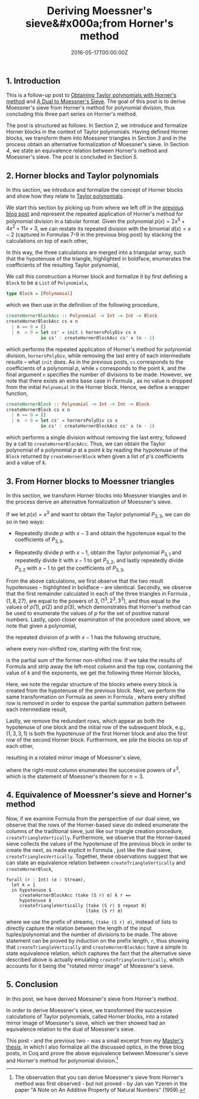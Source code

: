 #+hugo_base_dir: ../
#+hugo_section: ./categories/moessners-sieve/
#+hugo_front_matter_key_replace: description>summary
#+hugo_categories: "Moessner's Sieve"
#+hugo_tags: "Haskell" "Mathematics" "Polynomial division" "Taylor polynomials" "Horner's method" "Moessner's Process"

#+title: Deriving Moessner's sieve&#x000a;from Horner's method
#+date: 2016-05-17T00:00:00Z
#+description: In this post, we derive Moessner's sieve from Horner's method.


** 1. Introduction
This is a follow-up post to [[/categories/moessners-sieve/obtaining-taylor-polynomials-with-horners-method][Obtaining Taylor polynomials with Horner's method]]
and [[/categories/moessners-sieve/a-dual-to-moessners-sieve][A Dual to Moessner's Sieve]]. The goal of this post is to derive Moessner's
sieve from Horner's method for polynomial division, thus concluding this three
part series on Horner's method.

The post is structured as follows. In Section [[*2. Horner blocks and Taylor polynomials][2]], we introduce and formalize
Horner blocks in the context of Taylor polynomials. Having defined Horner
blocks, we transform them into Moessner triangles in Section [[*3. From Horner blocks to Moessner triangles][3]] and in the
process obtain an alternative formalization of Moessner's sieve. In Section [[*4. Equivalence of Moessner's sieve and Horner's method][4]],
we state an equivalence relation between Horner's method and Moessner's sieve.
The post is concluded in Section [[*5. Conclusion][5]].

** 2. Horner blocks and Taylor polynomials
In this section, we introduce and formalize the concept of Horner blocks and
show how they relate to [[https://en.wikipedia.org/wiki/Taylor%27s_theorem][Taylor polynomials]].

We start this section by picking up from where we left off in the [[/categories/moessners-sieve/obtaining-taylor-polynomials-with-horners-method][previous blog
post]] and represent the repeated application of Horner's method for polynomial
division in a tabular format. Given the polynomial $p(x) = 2x^3 + 4x^2 + 11x +
3$, we can restate its repeated division with the binomial $d(x) = x - 2$
(captured in Formulas 7-9 in the previous blog post) by stacking the
calculations on top of each other,

\begin{equation}
  \tag{1}\label{eq:horner-block-example}
  \begin{array}{ c | c c c c }
    2  &   2 &   4 &  11 &   3 \\
       &     &   4 &  16 &  54 \\
       &   2 &   8 & 27  & \textbf{57}\\
       \\
       &     &   4 & 24 \\
       &   2 & 12 & \textbf{51}\\
       \\
       &     & 4 \\
       &   2 & \textbf{16} \\
       \\
       & \textbf{2}. &
  \end{array}
\end{equation}

In this way, the three calculations are merged into a triangular array, such
that the hypotenuse of the triangle, highlighted in boldface, enumerates the
coefficients of the resulting Taylor polynomial,

\begin{equation*}
    P_{3,2}(x) = 2 {(x - 2)}^3 + 16 {(x - 2)}^2 + 51 (x - 2) + 57.
\end{equation*}

We call this construction a Horner block and formalize it by first defining a
~Block~ to be a ~List~ of ~Polynomials~,

#+begin_src haskell
type Block = [Polynomial]
#+end_src

which we then use in the definition of the following procedure,

#+begin_src haskell
createHornerBlockAcc :: Polynomial -> Int -> Int -> Block
createHornerBlockAcc cs x n
  | n == 0 = []
  | n  > 0 = let cs' = init $ hornersPolyDiv cs x
             in cs' : createHornerBlockAcc cs' x (n - 1)
#+end_src

which performs the repeated application of Horner's method for polynomial
division, ~hornersPolyDiv~, while removing the last entry of each intermediate
results -- what ~init~ does. As in the previous posts, ~cs~ corresponds to the
coefficients of a polynomial $p$, while ~x~ corresponds to the point $k$, and
the final argument ~n~ specifies the number of divisions to be made. However, we
note that there exists an extra base case in Formula
\ref{eq:horner-block-example}, as no value is dropped from the initial
~Polynomial~ in the Horner block. Hence, we define a wrapper function,

#+begin_src haskell
createHornerBlock :: Polynomial -> Int -> Int -> Block
createHornerBlock cs x n
  | n == 0 = []
  | n  > 0 = let cs' = hornersPolyDiv cs x
             in cs' : createHornerBlockAcc cs' x (n - 1)
#+end_src

which performs a single division without removing the last entry, followed by a
call to ~createHornerBlockAcc~. Thus, we can obtain the Taylor polynomial of a
polynomial $p$ at a point $k$ by reading the hypotenuse of the ~Block~ returned
by ~createHornerBlock~ when given a list of \(p\)'s coefficients and a value of
$k$.

** 3. From Horner blocks to Moessner triangles
In this section, we transform Horner blocks into Moessner triangles and in the
process derive an alternative formalization of Moessner's sieve.

If we let $p(x) = x^3$ and want to obtain the Taylor polynomial $P_{3,3}$, we can
do so in two ways:

- Repeatedly divide $p$ with $x - 3$ and obtain the hypotenuse equal to the
  coefficients of $P_{3,3}$,

\begin{equation*}
  \begin{array}{ c | c c c c }
       & x^3 & x^2 & x^1 & x^0 \\
     3 & 1 & 0 & 0 & 0 \\
       &   & 3 & 9 & 27 \\
       & 1 & 3 & 9 & \textbf{27} \\
       \\
       &   & 3 & 18 &   \\
       & 1 & 6 & \textbf{27} &   \\
       \\
       &   & 3 &   &   \\
       & 1 & \textbf{9} &   &   \\
       \\
       & \textbf{1} &   &   &
  \end{array}
\end{equation*}

- Repeatedly divide $p$ with $x - 1$, obtain the Taylor polynomial $P_{3,1}$ and
  repeatedly divide it with $x - 1$ to get $P_{3,2}$, and lastly repeatedly divide
  $P_{3,2}$ with $x - 1$ to get the coefficients of $P_{3,3}$,

\begin{equation}
  \tag{2}\label{eq:horner-x-3-three-divs}
  \begin{array}{ c | c c c c }
     & x^3 & x^2 & x^1 & x^0 \\
     1 & 1 & 0 & 0 & 0 \\
     &   & 1 & 1 & 1 \\
     & 1 & 1 & 1 & 1 \\
     \\
     &   & 1 & 2 &   \\
     & 1 & 2 & 3 &   \\
     \\
     &   & 1 &   &   \\
     & 1 & 3 &   &   \\
     \\
     & 1 &   &   &
  \end{array}
  ~
  \begin{array}{ c | c c c c }
     & x^3 & x^2 & x^1 & x^0 \\
   1 & 1 & 3 & 3 & 1 \\
     &   & 1 & 4 & 7 \\
     & 1 & 4 & 7 & 8 \\
     \\
     &   & 1 & 5 &   \\
     & 1 & 5 & 12 &   \\
     \\
     &   & 1 &   &   \\
     & 1 & 6 &   &   \\
     \\
     & 1 &   &   &
  \end{array}
  ~
  \begin{array}{ c | c c c c }
     & x^3 & x^2 & x^1 & x^0 \\
   1 & 1 & 6 & 12 & 8 \\
     &   & 1 & 7 & 19 \\
     & 1 & 7 & 19 & \textbf{27} \\
     \\
     &   & 1 & 8 &   \\
     & 1 & 8 & \textbf{27} &   \\
     \\
     &   & 1 &   &   \\
     & 1 & \textbf{9} &   &   \\
     \\
     & \textbf{1} &   &   &
  \end{array}
\end{equation}

From the above calculations, we first observe that the two result hypotenuses --
highlighted in boldface -- are identical. Secondly, we observe that the first
remainder calculated in each of the three triangles in Formula
\ref{eq:horner-x-3-three-divs}, $(1, 8, 27)$, are equal to the powers of $3$,
$(1^3, 2^3, 3^3)$, and thus equal to the values of $p(1)$, $p(2)$ and $p(3)$,
which demonstrates that Horner's method can be used to enumerate the values of
$p$ for the set of positive natural numbers. Lastly, upon closer examination of
the procedure used above, we note that given a polynomial,

\begin{equation*}
  p(x) = a_3 x^3 + a_2 x^2 + a_1 x + a_0,
\end{equation*}

the repeated division of $p$ with $x - 1$ has the following structure,

\begin{equation*}
  \begin{array}{ c c c c }
    a_3 & a_2 & a_1 & a_0 \\
        & a_3 & a_3 + a_2 & a_3 + a_2 + a_1 \\
    a_3 & a_3 + a_2 & a_3 + a_2 + a_1 & \mathbf{a_3 + a_2 + a_1 + a_0} \\
    \\
        & a_3 & 2a_3 + a_2 & \\
    a_3 & 2a_3 + a_2 & \mathbf{3a_3 + 2a_2 + a_1} & \\
    \\
        & a_3 & & \\
    a_3 & \mathbf{3a_3 + a_2} & & \\
    \\
    \mathbf{a_3} & & &
  \end{array}
\end{equation*}

where every non-shifted row, starting with the first row,

\begin{equation}
  \tag{3}\label{eq:horner-block-stripped}
  \begin{array}{ c c c c }
    a_3 & a_2 & a_1 & a_0 \\
    a_3 & a_3 + a_2 & a_3 + a_2 + a_1 & \mathbf{a_3 + a_2 + a_1 + a_0} \\
    a_3 & 2a_3 + a_2 & \mathbf{3a_3 + 2a_2 + a_1} & \\
    a_3 & \mathbf{3a_3 + a_2} & & \\
    \mathbf{a_3} & & &
  \end{array}
\end{equation}

is the partial sum of the former non-shifted row. If we take the results of
Formula \ref{eq:horner-x-3-three-divs} and strip away the left-most column and
the top row, containing the value of $k$ and the exponents, we get the following
three Horner blocks,

\begin{equation}
  \tag{4}\label{eq:horner-x-3-three-divs-blocks}
  \begin{array}{ c c c c }
    1 & 0 & 0 & 0 \\
    & 1 & 1 & 1 \\
    1 & 1 & 1 & \textbf{1} \\
    & 1 & 2 &   \\
    1 & 2 & \textbf{3} &   \\
    & 1 & &        \\
    1 & \textbf{3} \\
    \textbf{1} & & &
  \end{array}
  \qquad
  \begin{array}{ c c c c }
    1 & 3 &  3 & 1 \\
    & 1 &  4 & 7 \\
    1 & 4 &  7 & \textbf{8} \\
    & 1 &  5 &   \\
    1 & 5 & \textbf{12} &  \\
    & 1         \\
    1 & \textbf{6} & & \\
    \textbf{1}
  \end{array}
  \qquad
  \begin{array}{ c c c c }
    1 & 6 & 12 &  8 \\
    & 1 &  7 & 19 \\
    1 & 7 & 19 & \textbf{27} \\
    & 1 &  8 &   \\
    1 & 8 & \textbf{27} &  \\
    & 1 &  &      \\
    1 & \textbf{9} & & \\
    \textbf{1} & & &
  \end{array}
\end{equation}

Here, we note the regular structure of the blocks where every block is created
from the hypotenuse of the previous block. Next, we perform the same
transformation on Formula \ref{eq:horner-x-3-three-divs-blocks} as seen in
Formula \ref{eq:horner-block-stripped}, where every shifted row is removed in
order to expose the partial summation pattern between each intermediate result,

\begin{equation}
  \tag{5}\label{eq:horner-x-3-three-divs-blocks-stripped}
  \begin{array}{ c c c c }
    1 & 0 & 0 & 0 \\
    1 & 1 & 1 & \textbf{1} \\
    1 & 2 & \textbf{3} &   \\
    1 & \textbf{3} \\
    \textbf{1} & & &
  \end{array}
  \qquad
  \begin{array}{ c c c c }
    1 & 3 &  3 & 1 \\
    1 & 4 &  7 & \textbf{8} \\
    1 & 5 & \textbf{12} &  \\
    1 & \textbf{6} & & \\
    \textbf{1}
  \end{array}
  \qquad
  \begin{array}{ c c c c }
    1 & 6 & 12 &  8 \\
    1 & 7 & 19 & \textbf{27} \\
    1 & 8 & \textbf{27} &  \\
    1 & \textbf{9} & & \\
    \textbf{1} & & &
  \end{array}
\end{equation}

Lastly, we remove the redundant rows, which appear as both the hypotenuse of one
block and the initial row of the subsequent block, e.g., $(1,3,3,1)$ is both the
hypotenuse of the first Horner block and also the first row of the second Horner
block. Furthermore, we pile the blocks on top of each other,

\begin{equation}
  \tag{6}\label{eq:horner-moessner-x-3}
  \begin{array}{ r r r r }
    1 & 0 & 0 & 0 \\
    1 & 1 & 1 & \textbf{1} \\
    1 & 2 & \textbf{3} &   \\
    1 & \textbf{3} \\
    \textbf{1} & & & \\
    1 & 4 &  7 & \textbf{8} \\
    1 & 5 & \textbf{12} &  \\
    1 & \textbf{6} & & \\
    \textbf{1} \\
    1 & 7 & 19 & \textbf{27} \\
    1 & 8 & \textbf{27} &  \\
    1 & \textbf{9} & & \\
    \textbf{1} & & &
  \end{array}
\end{equation}

resulting in a rotated mirror image of Moessner's sieve,

\begin{equation*}
  \begin{array}{*{12}{r}}
    1 & 1 & 1 & \textbf{1} & 1 & 1 & 1 & \textbf{1} & 1 & 1 & 1 & \textbf{1}\\
    1 & 2 & \textbf{3}  &  & 4 & 5 & \textbf{6}  &  & 7 & 8 & \textbf{9}  & \\
    1 & \textbf{3}  &   &  & 7 & \textbf{12} &   &  & 19 & \textbf{27} &  & \\
    \textbf{1} &    &   &  & \textbf{8} &    &   &  & \textbf{27}   &  &  &
  \end{array}
\end{equation*}

where the right-most column enumerates the successive powers of $x^3$, which is
the statement of Moessner's theorem for $n = 3$.

** 4. Equivalence of Moessner's sieve and Horner's method
Now, if we examine Formula \ref{eq:horner-moessner-x-3} from the perspective of
our dual sieve, we observe that the rows of the Horner-based sieve do indeed
enumerate the columns of the traditional sieve, just like our triangle creation
procedure, ~createTriangleVertically~. Furthermore, we observe that the
Horner-based sieve collects the values of the hypotenuse of the previous block
in order to create the next, as made explicit in Formula
\ref{eq:horner-moessner-x-3}, just like the dual sieve,
~createTrianglesVertically~. Together, these observations suggest that we can
state an equivalence relation between ~createTriangleVertically~ and
~createHornerBlock~,

#+begin_src coq
forall (r : Int) (σ : Stream),
  let k = 1
  in hypotenuse $
     createHornerBlockAcc (take (S r) σ) k r ==
     hypotenuse $
     createTriangleVertically (take (S r) $ repeat 0)
                              (take (S r) σ)
#+end_src

where we use the prefix of streams, ~(take (S r) σ)~, instead of lists to
directly capture the relation between the length of the input tuples/polynomial
and the number of divisions to be made. The above statement can be proved by
induction on the prefix length, ~r~, thus showing that
~createTriangleVertically~ and ~createHornerBlockAcc~ have a simple to state
equivalence relation, which captures the fact that the alternative sieve
described above is actually emulating ~createTrianglesVertically~, which
accounts for it being the "rotated mirror image" of Moessner's sieve.

** 5. Conclusion
In this post, we have derived Moessner's sieve from Horner's method.

In order to derive Moessner's sieve, we transformed the successive calculations
of Taylor polynomials, called Horner blocks, into a rotated mirror image of
Moessner's sieve, which we then showed had an equivalence relation to the dual
of Moessner's sieve.

This post - and the previous two - was a small excerpt from my [[https://github.com/dragonwasrobot/formal-moessner][Master's thesis]],
in which I also formalize all the discussed optics, in the three blog posts, in
Coq and prove the above equivalence between Moessner's sieve and Horner's method
for polynomial division.[fn:2]

[fn:2] The observation that you can derive Moessner's sieve from Horner's method
  was first observed - but not proved - by Jan van Yzeren in the paper "A Note
  on An Additive Property of Natural Numbers" (1959).
